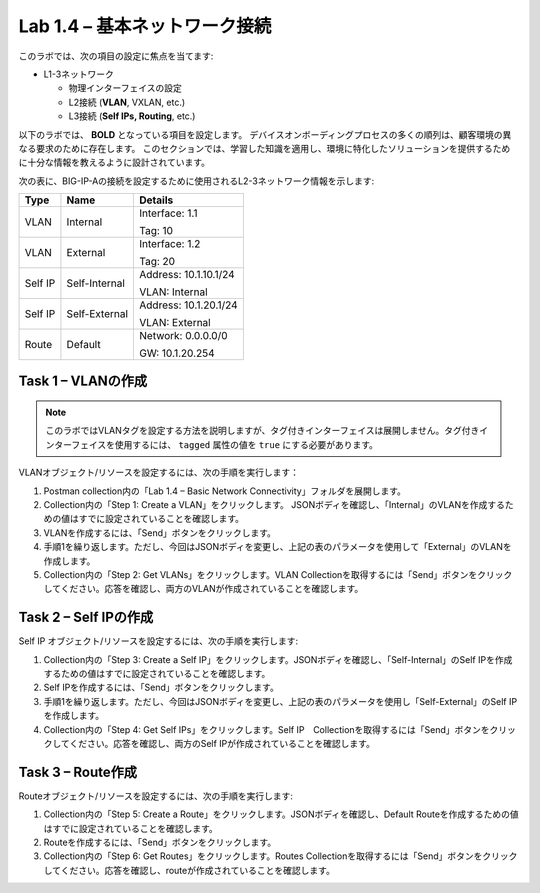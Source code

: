 .. |labmodule| replace:: 1
.. |labnum| replace:: 4
.. |labdot| replace:: |labmodule|\ .\ |labnum|
.. |labund| replace:: |labmodule|\ _\ |labnum|
.. |labname| replace:: Lab\ |labdot|
.. |labnameund| replace:: Lab\ |labund|

Lab |labmodule|\.\ |labnum| – 基本ネットワーク接続
--------------------------------------------------------

このラボでは、次の項目の設定に焦点を当てます:

-  L1-3ネットワーク

   -  物理インターフェイスの設定

   -  L2接続 (**VLAN**, VXLAN, etc.)

   -  L3接続 (**Self IPs, Routing**, etc.)

以下のラボでは、 **BOLD** となっている項目を設定します。 
デバイスオンボーディングプロセスの多くの順列は、顧客環境の異なる要求のために存在します。
このセクションでは、学習した知識を適用し、環境に特化したソリューションを提供するために十分な情報を教えるように設計されています。


次の表に、BIG-IP-Aの接続を設定するために使用されるL2-3ネットワーク情報を示します:

+-----------+-----------------+-------------------------+
| Type      | Name            | Details                 |
+===========+=================+=========================+
| VLAN      | Internal        | Interface: 1.1          |
|           |                 |                         |
|           |                 | Tag: 10                 |
+-----------+-----------------+-------------------------+
| VLAN      | External        | Interface: 1.2          |
|           |                 |                         |
|           |                 | Tag: 20                 |
+-----------+-----------------+-------------------------+
| Self IP   | Self-Internal   | Address: 10.1.10.1/24   |
|           |                 |                         |
|           |                 | VLAN: Internal          |
+-----------+-----------------+-------------------------+
| Self IP   | Self-External   | Address: 10.1.20.1/24   |
|           |                 |                         |
|           |                 | VLAN: External          |
+-----------+-----------------+-------------------------+
| Route     | Default         | Network: 0.0.0.0/0      |
|           |                 |                         |
|           |                 | GW: 10.1.20.254         |
+-----------+-----------------+-------------------------+

Task 1 – VLANの作成
~~~~~~~~~~~~~~~~~~~~~

.. NOTE:: このラボではVLANタグを設定する方法を説明しますが、タグ付きインターフェイスは展開しません。タグ付きインターフェイスを使用するには、 ``tagged`` 属性の値を ``true`` にする必要があります。

VLANオブジェクト/リソースを設定するには、次の手順を実行します：

#. Postman collection内の「Lab 1.4 – Basic Network Connectivity」フォルダを展開します。

#. Collection内の「Step 1: Create a VLAN」をクリックします。 JSONボディを確認し、「Internal」のVLANを作成するための値はすでに設定されていることを確認します。

#. VLANを作成するには、「Send」ボタンをクリックします。

#. 手順1を繰り返します。ただし、今回はJSONボディを変更し、上記の表のパラメータを使用して「External」のVLANを作成します。

#. Collection内の「Step 2: Get VLANs」をクリックします。VLAN Collectionを取得するには「Send」ボタンをクリックしてください。応答を確認し、両方のVLANが作成されていることを確認します。

Task 2 – Self IPの作成
~~~~~~~~~~~~~~~~~~~~~~~~

Self IP オブジェクト/リソースを設定するには、次の手順を実行します:

#. Collection内の「Step 3: Create a Self IP」をクリックします。JSONボディを確認し、「Self-Internal」のSelf IPを作成するための値はすでに設定されていることを確認します。

#. Self IPを作成するには、「Send」ボタンをクリックします。

#. 手順1を繰り返します。ただし、今回はJSONボディを変更し、上記の表のパラメータを使用し「Self-External」のSelf IPを作成します。

#. Collection内の「Step 4: Get Self IPs」をクリックします。Self IP　Collectionを取得するには「Send」ボタンをクリックしてください。応答を確認し、両方のSelf IPが作成されていることを確認します。

Task 3 – Route作成
~~~~~~~~~~~~~~~~~~~~~~

Routeオブジェクト/リソースを設定するには、次の手順を実行します:

#. Collection内の「Step 5: Create a Route」をクリックします。JSONボディを確認し、Default Routeを作成するための値はすでに設定されていることを確認します。

#. Routeを作成するには、「Send」ボタンをクリックします。

#. Collection内の「Step 6: Get Routes」をクリックします。Routes Collectionを取得するには「Send」ボタンをクリックしてください。応答を確認し、routeが作成されていることを確認します。
